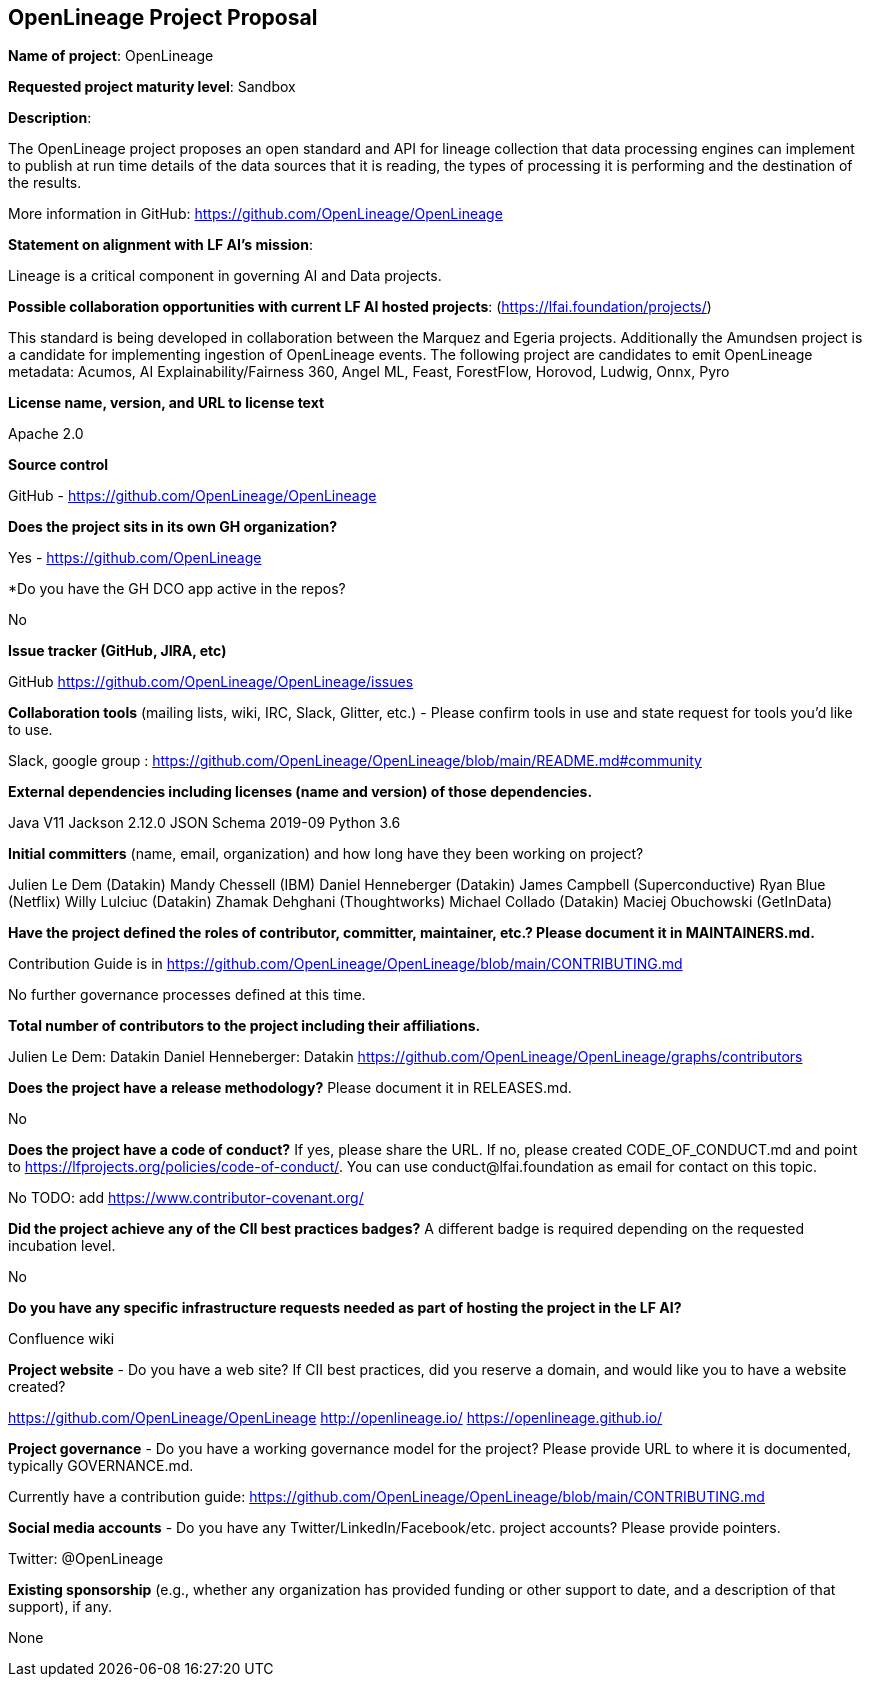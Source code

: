 == OpenLineage Project Proposal

*Name of project*: OpenLineage

*Requested project maturity level*: Sandbox

*Description*:

The OpenLineage project proposes an open standard and API for lineage collection
that data processing engines can implement to publish at run time details of the
data sources that it is reading, the types of processing it is performing and the destination of the results.

More information in GitHub:
https://github.com/OpenLineage/OpenLineage

*Statement on alignment with LF AI’s mission*:
 
Lineage is a critical component in governing AI and Data projects.

*Possible collaboration opportunities with current LF AI hosted projects*: (https://lfai.foundation/projects/)

This standard is being developed in collaboration between the Marquez and Egeria projects.
Additionally the Amundsen project is a candidate for implementing ingestion of OpenLineage events.
The following project are candidates to emit OpenLineage metadata: Acumos, AI Explainability/Fairness 360, Angel ML, Feast, ForestFlow, Horovod, Ludwig, Onnx, Pyro

*License name, version, and URL to license text*

Apache 2.0

*Source control*

GitHub - https://github.com/OpenLineage/OpenLineage

*Does the project sits in its own GH organization?*

Yes - https://github.com/OpenLineage

*Do you have the GH DCO app active in the repos? 

No

*Issue tracker (GitHub, JIRA, etc)*

GitHub https://github.com/OpenLineage/OpenLineage/issues

*Collaboration tools* (mailing lists, wiki, IRC, Slack, Glitter, etc.) - Please confirm tools in use and state request for tools you'd like to use.

Slack, google group : https://github.com/OpenLineage/OpenLineage/blob/main/README.md#community

*External dependencies including licenses (name and version) of those dependencies.*

Java V11
Jackson 2.12.0
JSON Schema 2019-09
Python 3.6

*Initial committers* (name, email, organization) and how long have they been working on project?

Julien Le Dem (Datakin)
Mandy Chessell (IBM)
Daniel Henneberger (Datakin)
James Campbell (Superconductive)
Ryan Blue (Netflix)
Willy Lulciuc (Datakin)
Zhamak Dehghani (Thoughtworks)
Michael Collado (Datakin)
Maciej Obuchowski (GetInData)

*Have the project defined the roles of contributor, committer, maintainer, etc.? Please document it in MAINTAINERS.md.*

Contribution Guide is in https://github.com/OpenLineage/OpenLineage/blob/main/CONTRIBUTING.md

No further governance processes defined at this time.

*Total number of contributors to the project including their affiliations.*

Julien Le Dem: Datakin
Daniel Henneberger: Datakin
https://github.com/OpenLineage/OpenLineage/graphs/contributors

*Does the project have a release methodology?* Please document it in RELEASES.md. 

No

*Does the project have a code of conduct?* If yes, please share the URL. If no, please created CODE_OF_CONDUCT.md and point to https://lfprojects.org/policies/code-of-conduct/. You can use conduct@lfai.foundation as email for contact on this topic.

No
TODO: add https://www.contributor-covenant.org/

*Did the project achieve any of the CII best practices badges?* A different badge is required depending on the requested incubation level. 

No

*Do you have any specific infrastructure requests needed as part of hosting the project in the LF AI?*

Confluence wiki

*Project website* - Do you have a web site? If CII best practices, did you reserve a domain, and would like you to have a website created? 

https://github.com/OpenLineage/OpenLineage
http://openlineage.io/
https://openlineage.github.io/

*Project governance* - Do you have a working governance model for the project? Please provide URL to where it is documented, typically GOVERNANCE.md.

Currently have a contribution guide:
https://github.com/OpenLineage/OpenLineage/blob/main/CONTRIBUTING.md

*Social media accounts* - Do you have any Twitter/LinkedIn/Facebook/etc. project accounts? Please provide pointers. 

Twitter: @OpenLineage

*Existing sponsorship* (e.g., whether any organization has provided funding or other support to date, and a description of that support), if any.

None

